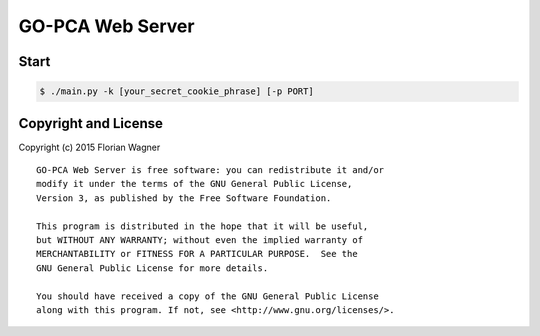 GO-PCA Web Server
=================

Start
-----

.. code-block:: bash

    $ ./main.py -k [your_secret_cookie_phrase] [-p PORT]


Copyright and License
---------------------

Copyright (c) 2015 Florian Wagner

::

    GO-PCA Web Server is free software: you can redistribute it and/or
    modify it under the terms of the GNU General Public License,
    Version 3, as published by the Free Software Foundation.

    This program is distributed in the hope that it will be useful,
    but WITHOUT ANY WARRANTY; without even the implied warranty of
    MERCHANTABILITY or FITNESS FOR A PARTICULAR PURPOSE.  See the
    GNU General Public License for more details.

    You should have received a copy of the GNU General Public License
    along with this program. If not, see <http://www.gnu.org/licenses/>.
